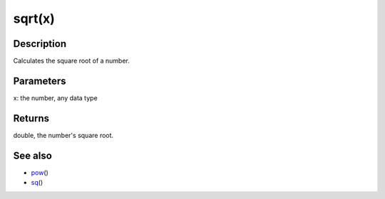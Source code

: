 .. _arduino-sqrt:

sqrt(x)
=======

Description
-----------

Calculates the square root of a number.



Parameters
----------

x: the number, any data type



Returns
-------

double, the number's square root.



See also
--------


-  `pow <http://arduino.cc/en/Reference/Pow>`_\ ()
-  `sq <http://arduino.cc/en/Reference/Sq>`_\ ()

